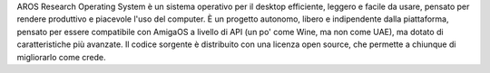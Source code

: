 .. raw:: html

    <script src="/js/random-image.js"></script>

    <h1>Introduzione<br><img style="width: 238px; height: 2px;" alt="" src="/images/sidespacer.png"></h1>

AROS Research Operating System è un sistema operativo per il desktop
efficiente, leggero e facile da usare, pensato per rendere produttivo e
piacevole l'uso del computer. È un progetto autonomo, libero e
indipendente dalla piattaforma, pensato per essere compatibile con
AmigaOS a livello di API (un po' come Wine, ma non come UAE), ma
dotato di caratteristiche più avanzate. Il codice sorgente è distribuito
con una licenza open source, che permette a chiunque di migliorarlo come
crede. 

